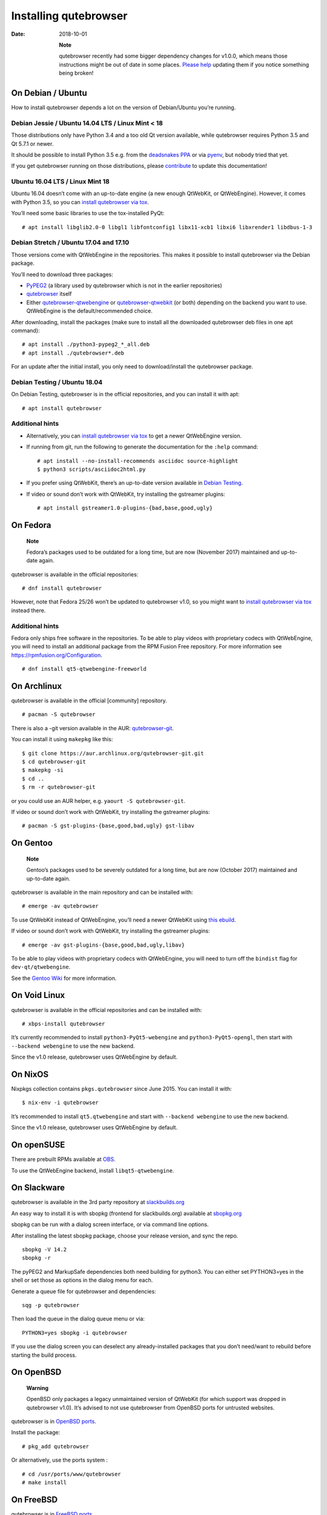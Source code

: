 ======================
Installing qutebrowser
======================

:Date:   2018-10-01

   **Note**

   qutebrowser recently had some bigger dependency changes for v1.0.0,
   which means those instructions might be out of date in some places.
   `Please
   help <https://github.com/qutebrowser/qutebrowser/blob/master/doc/contributing.asciidoc>`__
   updating them if you notice something being broken!

.. __on_debian_ubuntu:

On Debian / Ubuntu
==================

How to install qutebrowser depends a lot on the version of Debian/Ubuntu
you’re running.

.. __debian_jessie_ubuntu_14_04_lts_linux_mint_18:

Debian Jessie / Ubuntu 14.04 LTS / Linux Mint < 18
--------------------------------------------------

Those distributions only have Python 3.4 and a too old Qt version
available, while qutebrowser requires Python 3.5 and Qt 5.7.1 or newer.

It should be possible to install Python 3.5 e.g. from the `deadsnakes
PPA <https://launchpad.net/~deadsnakes/+archive/ubuntu/ppa>`__ or via
`pyenv <https://github.com/pyenv/pyenv>`__, but nobody tried that yet.

If you get qutebrowser running on those distributions, please
`contribute <https://github.com/qutebrowser/qutebrowser/blob/master/doc/contributing.asciidoc>`__
to update this documentation!

.. __ubuntu_16_04_lts_linux_mint_18:

Ubuntu 16.04 LTS / Linux Mint 18
--------------------------------

Ubuntu 16.04 doesn’t come with an up-to-date engine (a new enough
QtWebKit, or QtWebEngine). However, it comes with Python 3.5, so you can
`install qutebrowser via tox <#tox>`__.

You’ll need some basic libraries to use the tox-installed PyQt:

::

   # apt install libglib2.0-0 libgl1 libfontconfig1 libx11-xcb1 libxi6 libxrender1 libdbus-1-3

.. __debian_stretch_ubuntu_17_04_and_17_10:

Debian Stretch / Ubuntu 17.04 and 17.10
---------------------------------------

Those versions come with QtWebEngine in the repositories. This makes it
possible to install qutebrowser via the Debian package.

You’ll need to download three packages:

-  `PyPEG2 <https://packages.debian.org/sid/all/python3-pypeg2/download>`__
   (a library used by qutebrowser which is not in the earlier
   repositories)

-  `qutebrowser <https://packages.debian.org/sid/all/qutebrowser/download>`__
   itself

-  Either
   `qutebrowser-qtwebengine <https://packages.debian.org/sid/all/qutebrowser-qtwebengine/download>`__
   or
   `qutebrowser-qtwebkit <https://packages.debian.org/sid/all/qutebrowser-qtwebkit/download>`__
   (or both) depending on the backend you want to use. QtWebEngine is
   the default/recommended choice.

After downloading, install the packages (make sure to install all the
downloaded qutebrowser deb files in one apt command):

::

   # apt install ./python3-pypeg2_*_all.deb
   # apt install ./qutebrowser*.deb

For an update after the initial install, you only need to
download/install the qutebrowser package.

.. __debian_testing_ubuntu_18_04:

Debian Testing / Ubuntu 18.04
-----------------------------

On Debian Testing, qutebrowser is in the official repositories, and you
can install it with apt:

::

   # apt install qutebrowser

.. __additional_hints:

Additional hints
----------------

-  Alternatively, you can `install qutebrowser via tox <#tox>`__ to get
   a newer QtWebEngine version.

-  If running from git, run the following to generate the documentation
   for the ``:help`` command:

   ::

      # apt install --no-install-recommends asciidoc source-highlight
      $ python3 scripts/asciidoc2html.py

-  If you prefer using QtWebKit, there’s an up-to-date version available
   in `Debian
   Testing <https://packages.debian.org/buster/libqt5webkit5>`__.

-  If video or sound don’t work with QtWebKit, try installing the
   gstreamer plugins:

   ::

      # apt install gstreamer1.0-plugins-{bad,base,good,ugly}

.. __on_fedora:

On Fedora
=========

   **Note**

   Fedora’s packages used to be outdated for a long time, but are now
   (November 2017) maintained and up-to-date again.

qutebrowser is available in the official repositories:

::

   # dnf install qutebrowser

However, note that Fedora 25/26 won’t be updated to qutebrowser v1.0, so
you might want to `install qutebrowser via tox <#tox>`__ instead there.

.. __additional_hints_2:

Additional hints
----------------

Fedora only ships free software in the repositories. To be able to play
videos with proprietary codecs with QtWebEngine, you will need to
install an additional package from the RPM Fusion Free repository. For
more information see https://rpmfusion.org/Configuration.

::

   # dnf install qt5-qtwebengine-freeworld

.. __on_archlinux:

On Archlinux
============

qutebrowser is available in the official [community] repository.

::

   # pacman -S qutebrowser

There is also a -git version available in the AUR:
`qutebrowser-git <https://aur.archlinux.org/packages/qutebrowser-git/>`__.

You can install it using ``makepkg`` like this:

::

   $ git clone https://aur.archlinux.org/qutebrowser-git.git
   $ cd qutebrowser-git
   $ makepkg -si
   $ cd ..
   $ rm -r qutebrowser-git

or you could use an AUR helper, e.g. ``yaourt -S qutebrowser-git``.

If video or sound don’t work with QtWebKit, try installing the gstreamer
plugins:

::

   # pacman -S gst-plugins-{base,good,bad,ugly} gst-libav

.. __on_gentoo:

On Gentoo
=========

   **Note**

   Gentoo’s packages used to be severely outdated for a long time, but
   are now (October 2017) maintained and up-to-date again.

qutebrowser is available in the main repository and can be installed
with:

::

   # emerge -av qutebrowser

To use QtWebKit instead of QtWebEngine, you’ll need a newer QtWebKit
using `this
ebuild <https://gist.github.com/annulen/309569fb61e5d64a703c055c1e726f71>`__.

If video or sound don’t work with QtWebKit, try installing the gstreamer
plugins:

::

   # emerge -av gst-plugins-{base,good,bad,ugly,libav}

To be able to play videos with proprietary codecs with QtWebEngine, you
will need to turn off the ``bindist`` flag for ``dev-qt/qtwebengine``.

See the `Gentoo
Wiki <https://wiki.gentoo.org/wiki/Qutebrowser#USE_flags>`__ for more
information.

.. __on_void_linux:

On Void Linux
=============

qutebrowser is available in the official repositories and can be
installed with:

::

   # xbps-install qutebrowser

It’s currently recommended to install ``python3-PyQt5-webengine`` and
``python3-PyQt5-opengl``, then start with ``--backend webengine`` to use
the new backend.

Since the v1.0 release, qutebrowser uses QtWebEngine by default.

.. __on_nixos:

On NixOS
========

Nixpkgs collection contains ``pkgs.qutebrowser`` since June 2015. You
can install it with:

::

   $ nix-env -i qutebrowser

It’s recommended to install ``qt5.qtwebengine`` and start with
``--backend webengine`` to use the new backend.

Since the v1.0 release, qutebrowser uses QtWebEngine by default.

.. __on_opensuse:

On openSUSE
===========

There are prebuilt RPMs available at
`OBS <https://software.opensuse.org/download.html?project=network&package=qutebrowser>`__.

To use the QtWebEngine backend, install ``libqt5-qtwebengine``.

.. __on_slackware:

On Slackware
============

qutebrowser is available in the 3rd party repository at
`slackbuilds.org <http://slackbuilds.org>`__

An easy way to install it is with sbopkg (frontend for slackbuilds.org)
available at `sbopkg.org <http://sbopkg.org>`__

sbopkg can be run with a dialog screen interface, or via command line
options.

After installing the latest sbopkg package, choose your release version,
and sync the repo.

::

   sbopkg -V 14.2
   sbopkg -r

The pyPEG2 and MarkupSafe dependencies both need building for python3.
You can either set PYTHON3=yes in the shell or set those as options in
the dialog menu for each.

Generate a queue file for qutebrowser and dependencies:

::

   sqg -p qutebrowser

Then load the queue in the dialog queue menu or via:

::

   PYTHON3=yes sbopkg -i qutebrowser

If you use the dialog screen you can deselect any already-installed
packages that you don’t need/want to rebuild before starting the build
process.

.. __on_openbsd:

On OpenBSD
==========

   **Warning**

   OpenBSD only packages a legacy unmaintained version of QtWebKit (for
   which support was dropped in qutebrowser v1.0). It’s advised to not
   use qutebrowser from OpenBSD ports for untrusted websites.

qutebrowser is in `OpenBSD
ports <http://cvsweb.openbsd.org/cgi-bin/cvsweb/ports/www/qutebrowser/>`__.

Install the package:

::

   # pkg_add qutebrowser

Or alternatively, use the ports system :

::

   # cd /usr/ports/www/qutebrowser
   # make install

.. __on_freebsd:

On FreeBSD
==========

qutebrowser is in `FreeBSD
ports <https://www.freshports.org/www/qutebrowser/>`__.

It can be installed with:

::

   # cd /usr/ports/www/qutebrowser
   # make install clean

At present, precompiled packages are not available for this port, and
QtWebEngine backend is also not available.

.. __on_windows:

On Windows
==========

There are different ways to install qutebrowser on Windows:

.. __prebuilt_binaries:

Prebuilt binaries
-----------------

Prebuilt standalone packages and installers `are
built <https://github.com/qutebrowser/qutebrowser/releases>`__ for every
release.

Note that you’ll need to upgrade to new versions manually (subscribe to
the `qutebrowser-announce
mailinglist <https://lists.schokokeks.org/mailman/listinfo.cgi/qutebrowser-announce>`__
to get notified on new releases). You can install a newer version
without uninstalling the older one.

The binary release ships with a QtWebEngine built without proprietary
codec support. To get support for e.g. h264/h265 videos, you’ll need to
build QtWebEngine from source yourself with support for that enabled.

.. __chocolatey_package:

`Chocolatey package <https://chocolatey.org/packages/qutebrowser>`__
--------------------------------------------------------------------

-  PackageManagement PowerShell module

::

   PS C:\> Install-Package qutebrowser

-  Chocolatey’s client

::

   C:\> choco install qutebrowser

-  Scoop’s client

::

   C:\> scoop bucket add extras
   C:\> scoop install qutebrowser

.. __manual_install:

Manual install
--------------

-  Use the installer from
   `python.org <http://www.python.org/downloads>`__ to get Python 3 (be
   sure to install pip).

-  Install `tox <https://testrun.org/tox/latest/index.html>`__ via
   `pip <https://pip.pypa.io/en/latest/>`__:

::

   $ pip install tox

Then `install qutebrowser via tox <#tox>`__.

.. __on_macos:

On macOS
========

.. __prebuilt_binary:

Prebuilt binary
---------------

The easiest way to install qutebrowser on macOS is to use the prebuilt
``.app`` files from the `release
page <https://github.com/qutebrowser/qutebrowser/releases>`__.

Note that you’ll need to upgrade to new versions manually (subscribe to
the `qutebrowser-announce
mailinglist <https://lists.schokokeks.org/mailman/listinfo.cgi/qutebrowser-announce>`__
to get notified on new releases).

The binary release ships with a QtWebEngine built without proprietary
codec support. To get support for e.g. h264/h265 videos, you’ll need to
build QtWebEngine from source yourself with support for that enabled.

This binary is also available through the `Homebrew
Cask <https://caskroom.github.io/>`__ package manager:

::

   $ brew cask install qutebrowser

.. __manual_install_2:

Manual Install
--------------

Alternatively, you can install the dependencies via a package manager
(like `Homebrew <http://brew.sh/>`__ or
`MacPorts <https://www.macports.org/>`__) and run qutebrowser from
source.

.. __homebrew:

Homebrew
~~~~~~~~

::

   $ brew install qt5
   $ pip3 install qutebrowser

Since the v1.0 release, qutebrowser uses QtWebEngine by default.

Homebrew’s builds of Qt and PyQt don’t come with QtWebKit (and
``--with-qtwebkit`` uses an old version of QtWebKit which qutebrowser
doesn’t support anymore). If you want QtWebKit support, you’ll need to
build an up-to-date QtWebKit
`manually <https://github.com/annulen/webkit/wiki/Building-QtWebKit-on-OS-X>`__.

.. __packagers:

Packagers
=========

There are example .desktop and icon files provided. They would go in the
standard location for your distro (``/usr/share/applications`` and
``/usr/share/pixmaps`` for example).

The normal ``setup.py install`` doesn’t install these files, so you’ll
have to do it as part of the packaging process.

.. _tox:

Installing qutebrowser with tox
===============================

.. __getting_the_repository:

Getting the repository
----------------------

First of all, clone the repository using `git <http://git-scm.org/>`__
and switch into the repository folder:

::

   $ git clone https://github.com/qutebrowser/qutebrowser.git
   $ cd qutebrowser

.. __installing_dependencies_including_qt:

Installing dependencies (including Qt)
--------------------------------------

Then run tox inside the qutebrowser repository to set up a `virtual
environment <https://docs.python.org/3/library/venv.html>`__:

::

   $ tox -e mkvenv-pypi

If your system comes with Python 3.5.3 or older (such as Ubuntu 16.04
LTS), use ``tox -e mkvenv-pypi-old`` instead. This installs an older Qt
version (5.10) due to bugs in newer versions.

This installs all needed Python dependencies in a ``.venv`` subfolder.

This comes with an up-to-date Qt/PyQt including QtWebEngine, but has a
few caveats:

-  Make sure your ``python3`` is Python 3.5 or newer, otherwise you’ll
   get a "No matching distribution found" error. Note that qutebrowser
   itself also requires this.

-  It only works on 64-bit x86 systems, with other architectures you’ll
   get the same error.

-  If your distribution uses OpenSSL 1.1 (like Debian Stretch or
   Archlinux), you’ll need to set ``LD_LIBRARY_PATH`` to the OpenSSL 1.0
   directory (``export LD_LIBRARY_PATH=/usr/lib/openssl-1.0`` on
   Archlinux) before starting qutebrowser if you want SSL to work in
   certain downloads (e.g. for ``:adblock-update`` or ``:download``).

   -  On Ubuntu (tested on 18.04), you will need to install the
      ``libssl1.0.0`` package (``apt install libssl1.0.0``). Then, in
      the qutebrowser git repository, create a directory named
      ``libssl`` (``mkdir libssl``), and link ``libcrypto.so.1.0.0`` and
      ``libssl.so.1.0.0`` into it without the versioning part in their
      names (``ln -s /usr/lib/x86_64-linux-gnu/libcrypto.so.1.0.0
      libssl/libcrypto.so`` and
      ``ln -s /usr/lib/x86_64-linux-gnu/libssl.so.1.0.0
      libssl/libssl.so``). Now you can start qutebrowser issuing
      ``export
      LD_LIBRARY_PATH=$(pwd)/libssl`` beforehand.

-  It comes with a QtWebEngine compiled without proprietary codec
   support (such as h.264).

See the next section for an alternative.

.. __installing_dependencies_system_wide_qt:

Installing dependencies (system-wide Qt)
----------------------------------------

Alternatively, you can use ``tox -e mkvenv`` (without ``-pypi``) to
symlink your local Qt install instead of installing PyQt in the
virtualenv. However, unless you have a new QtWebKit or QtWebEngine
available, qutebrowser will not work. It also typically means you’ll be
using an older release of QtWebEngine.

On Windows, run ``set PYTHON=C:\path\to\python.exe`` (CMD) or
\``$Env:PYTHON = "…​"\` (Powershell) first.

.. __creating_a_wrapper_script:

Creating a wrapper script
-------------------------

Running ``tox`` does not install a system-wide ``qutebrowser`` script.
You can launch qutebrowser by doing:

::

   .venv/bin/python3 -m qutebrowser

You can create a simple wrapper script to start qutebrowser somewhere in
your ``$PATH`` (e.g. ``/usr/local/bin/qutebrowser`` or
``~/bin/qutebrowser``):

::

   #!/bin/bash
   ~/path/to/qutebrowser/.venv/bin/python3 -m qutebrowser "$@"

.. __building_the_docs:

Building the docs
-----------------

To build the documentation, install ``asciidoc`` (note that LaTeX which
comes as optional/recommended dependency with some distributions is not
required).

Then, run:

::

   $ python3 scripts/asciidoc2html.py

.. __updating:

Updating
--------

When you updated your local copy of the code (e.g. by pulling the git
repo, or extracting a new version), the virtualenv should automatically
use the updated code. However, if dependencies got added, this won’t be
reflected in the virtualenv. Thus it’s recommended to run the following
command to recreate the virtualenv:

::

   $ tox -r -e mkvenv-pypi

